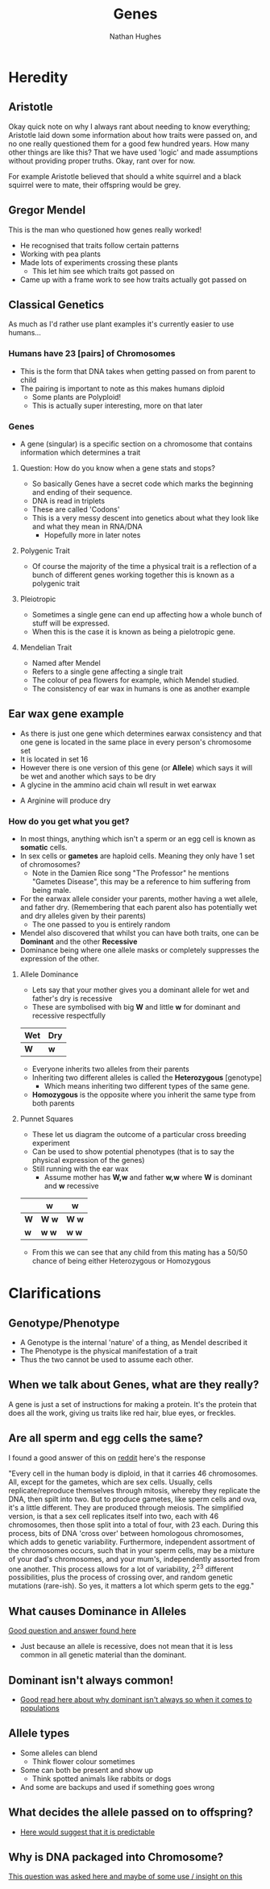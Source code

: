 
#+TITLE: Genes
#+OPTIONS: toc:nil 
#+AUTHOR: Nathan Hughes 

* Heredity

** Aristotle
Okay quick note on why I always rant about needing to know everything; Aristotle laid down some information 
about how traits were passed on, and no one really questioned them for a good few hundred years. How many other things
are like this? That we have used 'logic' and made assumptions without providing proper truths. Okay, rant over for now.

For example Aristotle believed that should a white squirrel and a black squirrel were to mate, their offspring would 
be grey. 

** Gregor Mendel 
[[./images/mendel.png]] 

This is the man who questioned how genes really worked! 

- He recognised that traits follow certain patterns 
- Working with pea plants 
- Made lots of experiments crossing these plants 
  - This let him see which traits got passed on 
- Came up with a frame work to see how traits actually got passed on 

** Classical Genetics 
As much as I'd rather use plant examples it's currently easier to use humans... 

*** Humans have 23 [pairs] of Chromosomes 
- This is the form that DNA takes when getting passed on from parent to child
- The pairing is important to note as this makes humans diploid
  - Some plants are Polyploid! 
  - This is actually super interesting, more on that later
[[./images/chromo.png]]

*** Genes 
- A gene (singular) is a specific section on a chromosome that contains information which determines a trait 

[[./images/genes.png]]

**** Question: How do you know when a gene stats and stops?
- So basically Genes have a secret code which marks the beginning and ending of their sequence. 
- DNA is read in triplets
- These are called 'Codons'
- This is a very messy descent into genetics about what they look like and what they mean in RNA/DNA
  - Hopefully more in later notes
 

**** Polygenic Trait
- Of course the majority of the time a physical trait is a reflection of a bunch of different genes working together
 this is known as a polygenic trait 

**** Pleiotropic 
- Sometimes a single gene can end up affecting how a whole bunch of stuff will be expressed. 
- When this is the case it is known as being a pielotropic gene.

**** Mendelian Trait 
- Named after Mendel 
- Refers to a single gene affecting a single trait 
- The colour of pea flowers for example, which Mendel studied. 
- The consistency of ear wax in humans is one as another example 

** Ear wax gene example 
[[./images/earwax.png]]

- As there is just one gene which determines earwax consistency and that one gene is located in the same place 
 in every person's chromosome set 
- It is located in set 16 
- However there is one version of this gene (or *Allele*) which says it will be wet and another which says to be dry
- A glycine in the ammino acid chain wll result in wet earwax
[[./images/glycineear.png]] 
- A Arginine will produce dry 
[[./images/arginineear.png]]

*** How do you get what you get? 
- In most things, anything which isn't a sperm or an egg cell is known as *somatic* cells. 
- In sex cells or *gametes* are haploid cells. Meaning they only have 1 set of chromosomes? 
  - Note in the Damien Rice song "The Professor" he mentions "Gametes Disease", this may be a reference to him suffering from being male.
- For the earwax allele consider your parents, mother having a wet allele, and father dry.
  (Remembering that each parent also has potentially wet and dry alleles given by their parents)
  - The one passed to you is entirely random
- Mendel also discovered that whilst you can have both traits, one can be *Dominant* and the other *Recessive*
- Dominance being where one allele masks or completely suppresses the expression of the other. 

**** Allele Dominance 
- Lets say that your mother gives you a dominant allele for wet and father's dry is recessive
- These are symbolised with big *W* and little *w* for dominant and recessive respectfully
|-----+-----|
| Wet | Dry |
|-----+-----|
| *W* | *w* |
|-----+-----| 
- Everyone inherits two alleles from their parents
- Inheriting two different alleles is called the *Heterozygous* [genotype] 
  - Which means inheriting two different types of the same gene. 
- *Homozygous* is the opposite where you inherit the same type from both parents

**** Punnet Squares 
- These let us diagram the outcome of a particular cross breeding experiment
- Can be used to show potential phenotypes (that is to say the physical expression of the genes) 
- Still running with the ear wax 
  - Assume mother has *W,w* and father *w,w* where *W* is dominant and *w* recessive
#+attr_latex: :environment longtable :align |l|c|c| 
|-----+---------+---------|
|     | *w*     | *w*     |
|-----+---------+---------|
| *W* | *W* *w* | *W* *w* |
| *w* | *w* *w* | *w* *w* |
|-----+---------+---------|

- From this we can see that any child from this mating has a 50/50 chance of being either Heterozygous or Homozygous


* Clarifications

** Genotype/Phenotype 
- A Genotype is the internal 'nature' of a thing, as Mendel described it
- The Phenotype is the physical manifestation of a trait
- Thus the two cannot be used to assume each other. 

** When we talk about Genes, what are they really?
 A gene is just a set of instructions for making a protein. 
It's the protein that does all the work, giving us traits like red hair, blue eyes, or freckles.

** Are all sperm and egg cells the same?
I found a good answer of this on [[https://www.reddit.com/r/askscience/comments/1nklqa/does_it_really_matter_which_sperm_cell_reached/][reddit]] here's the response

"Every cell in the human body is diploid, in that it carries 46 chromosomes. All, except for the gametes, which are sex cells. Usually, cells replicate/reproduce themselves through mitosis, whereby they replicate the DNA, then spilt into two. But to produce gametes, like sperm cells and ova, it's a little different.
They are produced through meiosis. The simplified version, is that a sex cell replicates itself into two, each with 46 chromosomes, then those split into a total of four, with 23 each. During this process, bits of DNA 'cross over' between homologous chromosomes, which adds to genetic variability. Furthermore, independent assortment of the chromosomes occurs, such that in your sperm cells, may be a mixture of your dad's chromosomes, and your mum's, independently assorted from one another.
This process allows for a lot of variability, 2^{23} different possibilities, plus the process of crossing over, and random genetic mutations (rare-ish).
So yes, it matters a lot which sperm gets to the egg."

** What causes Dominance in Alleles
[[http://genetics.thetech.org/ask/ask227][Good question and answer found here]]

- Just because an allele is recessive, does not mean that it is less common in all genetic material than the 
 dominant. 

** Dominant isn't always common! 
- [[https://ww2.kqed.org/quest/2011/06/06/dominant-isn%25E2%2580%2599t-always-common/][Good read here about why dominant isn't always so when it comes to populations]]

** Allele types 
- Some alleles can blend
  - Think flower colour sometimes 
- Some can both be present and show up 
  - Think spotted animals like rabbits or dogs 
- And some are backups and used if something goes wrong

** What decides the allele passed on to offspring? 
- [[http://www.nature.com/scitable/topicpage/inheritance-of-traits-by-offspring-follows-predictable-6524925][Here would suggest that it is predictable]] 

** Why is DNA packaged into Chromosome?
[[https://www.reddit.com/r/askscience/comments/5mfzz6/why_does_dna_pack_itself_into_chromosomes_for/][This question was asked here and maybe of some use / insight on this]]

